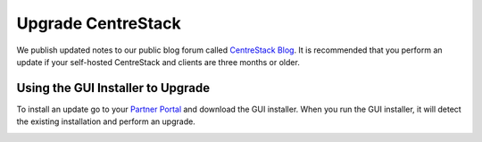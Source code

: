 ########################
Upgrade CentreStack
########################

We publish updated notes to our public blog forum called `CentreStack Blog`_. It is recommended that you perform an update if your self-hosted CentreStack and clients are three months or older.

Using the GUI Installer to Upgrade
---------------------------------------

.. image:: _static/image_s11_1_1_v2.png

To install an update go to your `Partner Portal`_ and download the GUI installer. When you run the GUI installer, it will detect the existing installation and perform an upgrade.

.. image:: _static/image_s11_1_2_v2.png

.. _CentreStack Blog: http://blog.centrestack.com/ 
.. _Partner Portal: https://www.centrestack.com/management/partnerloginpage.aspx